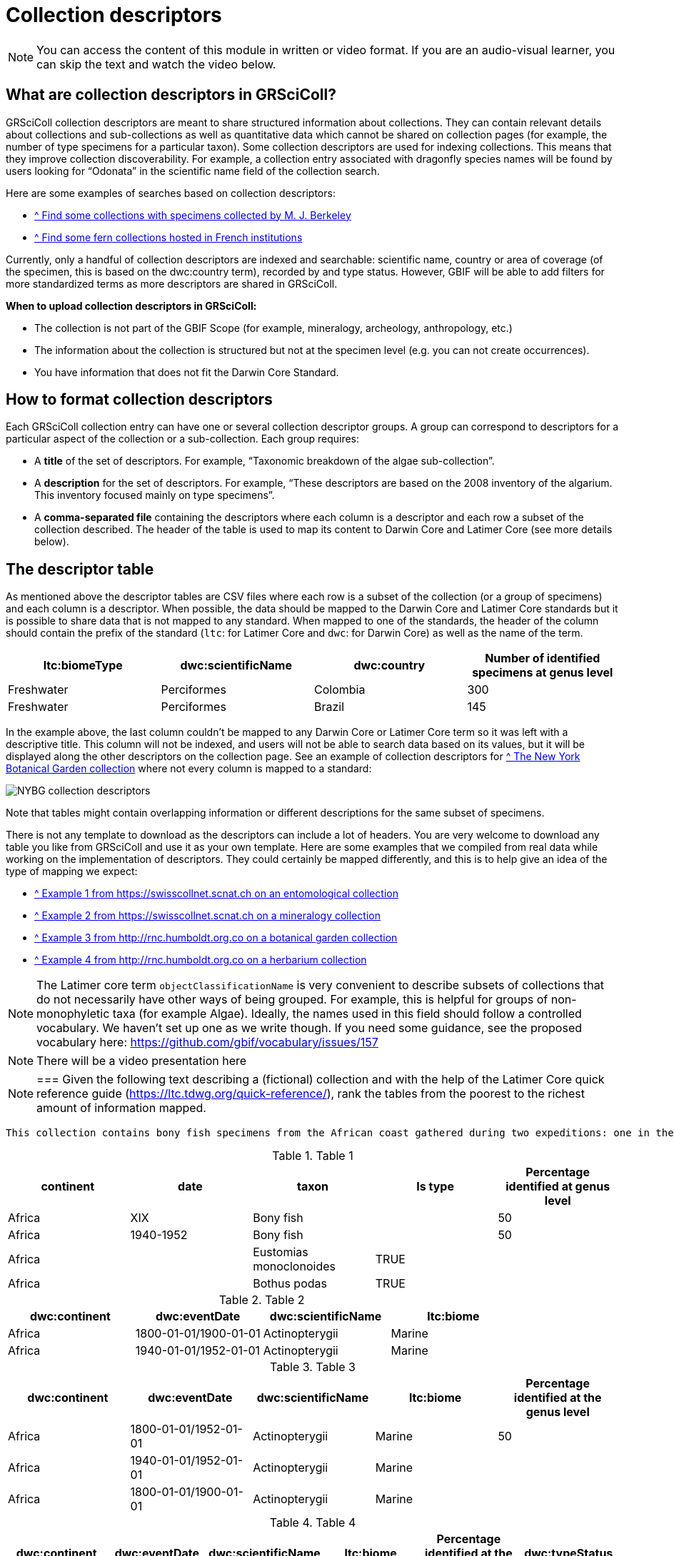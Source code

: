 = Collection descriptors

[NOTE]
====
You can access the content of this module in written or video format. If you are an audio-visual learner, you can skip the text and watch the video below.
====

== What are collection descriptors in GRSciColl?

GRSciColl collection descriptors are meant to share structured information about collections. They can contain relevant details about collections and sub-collections as well as quantitative data which cannot be shared on collection pages (for example, the number of type specimens for a particular taxon). Some collection descriptors are used for indexing collections. This means that they improve collection discoverability. For example, a collection entry associated with dragonfly species names will be found by users looking for “Odonata” in the scientific name field of the collection search.

Here are some examples of searches based on collection descriptors:

* https://scientific-collections.gbif.org/collection/search?recordedBy=M.%20J.%20Berkeley[^ Find some collections with specimens collected by M. J. Berkeley]
* https://scientific-collections.gbif.org/collection/search?country=FR&taxonKey=59[^ Find some fern collections hosted in French institutions]

Currently, only a handful of collection descriptors are indexed and searchable: scientific name, country or area of coverage (of the specimen, this is based on the dwc:country term), recorded by and type status. However, GBIF will be able to add filters for more standardized terms as more descriptors are shared in GRSciColl.

**When to upload collection descriptors in GRSciColl:**

* The collection is not part of the GBIF Scope (for example, mineralogy, archeology, anthropology, etc.)
* The information about the collection is structured but not at the specimen level (e.g. you can not create occurrences).
* You have information that does not fit the Darwin Core Standard.

== How to format collection descriptors

Each GRSciColl collection entry can have one or several collection descriptor groups. A group can correspond to descriptors for a particular aspect of the collection or a sub-collection. Each group requires:

* A **title** of the set of descriptors. For example, “Taxonomic breakdown of the algae sub-collection”.
* A **description** for the set of descriptors. For example, “These descriptors are based on the 2008 inventory of the algarium. This inventory focused mainly on type specimens”.
* A **comma-separated file** containing the descriptors where each column is a descriptor and each row a subset of the collection described. The header of the table is used to map its content to Darwin Core and Latimer Core (see more details below).


== The descriptor table

As mentioned above the descriptor tables are CSV files where each row is a subset of the collection (or a group of specimens) and each column is a descriptor. When possible, the data should be mapped to the Darwin Core and Latimer Core standards but it is possible to share data that is not mapped to any standard. When mapped to one of the standards, the header of the column should contain the prefix of the standard (`ltc`: for Latimer Core and `dwc`: for Darwin Core) as well as the name of the term.

|===
| ltc:biomeType | dwc:scientificName | dwc:country | Number of identified specimens at genus level

| Freshwater | Perciformes | Colombia | 300
| Freshwater | Perciformes | Brazil | 145
|===

In the example above, the last column couldn’t be mapped to any Darwin Core or Latimer Core term so it was left with a descriptive title. This column will not be indexed, and users will not be able to search data based on its values, but it will be displayed along the other descriptors on the collection page. See an example of collection descriptors for https://scientific-collections.gbif.org/collection/b2190553-4505-4fdd-8fff-065c8ca26f72[^ The New York Botanical Garden collection] where not every column is mapped to a standard:

image::https://github.com/gbif/data-blog/blob/master/content/post/2024-10-01-grscicoll-collection-descriptors/NY_descriptors.png[NYBG collection descriptors]

Note that tables might contain overlapping information or different descriptions for the same subset of specimens.

There is not any template to download as the descriptors can include a lot of headers. You are very welcome to download any table you like from GRSciColl and use it as your own template. Here are some examples that we compiled from real data while working on the implementation of descriptors. They could certainly be mapped differently, and this is to help give an idea of the type of mapping we expect:

* https://github.com/gbif/registry/files/14419456/swisscollnet_ALTERNATIVE_dwcltc_part2_2a8835ad-4a2e-43df-b976-f924f76fe628.csv[^ Example 1 from https://swisscollnet.scnat.ch on an entomological collection]
* https://github.com/gbif/registry/files/14419488/swisscollnet_dwcltc_3c41e738-b94e-4ed6-a9ae-f57c7baaf521.csv[^ Example 2 from https://swisscollnet.scnat.ch on a mineralogy collection]
* https://github.com/gbif/registry/files/14419329/rnc_ALTERNATIVE_dwcltc_types_humbolt_a717e77c-ea99-4d81-83ff-81931e753ffc.csv[^ Example 3 from http://rnc.humboldt.org.co on a botanical garden collection]
* https://github.com/gbif/registry/files/14419363/rnc_dwcltc_geography_6eae4377-f8b4-41ac-a9c1-db5a81afde98.csv[^ Example 4 from http://rnc.humboldt.org.co on a herbarium collection]

[NOTE]
====
The Latimer core term `objectClassificationName` is very convenient to describe subsets of collections that do not necessarily have other ways of being grouped. For example, this is helpful for groups of non-monophyletic taxa (for example Algae). Ideally, the names used in this field should follow a controlled vocabulary. We haven’t set up one as we write though. If you need some guidance, see the proposed vocabulary here: https://github.com/gbif/vocabulary/issues/157
====


[NOTE.presentation]
There will be a video presentation here

[NOTE.activity]
===
Given the following text describing a (fictional) collection and with the help of the Latimer Core quick reference guide (https://ltc.tdwg.org/quick-reference/), rank the tables from the poorest to the richest amount of information mapped.
----
This collection contains bony fish specimens from the African coast gathered during two expeditions: one in the 19th century and one in 1940-1952. About half of these specimens are identified to the genus level. The collection contains a few type specimens, including one for Eustomias monoclonoides and one for Bothus podas.
----

.Table 1
|===
| continent | date | taxon | Is type | Percentage identified at genus level

| Africa | XIX | Bony fish |  | 50
| Africa | 1940-1952 | Bony fish |  | 50
| Africa |  | Eustomias monoclonoides | TRUE | 
| Africa |  | Bothus podas | TRUE | 
|===

.Table 2
|===
| dwc:continent | dwc:eventDate | dwc:scientificName | ltc:biome

| Africa | 1800-01-01/1900-01-01 | Actinopterygii | Marine
| Africa | 1940-01-01/1952-01-01 | Actinopterygii | Marine
|===

.Table 3
|===
| dwc:continent | dwc:eventDate | dwc:scientificName | ltc:biome | Percentage identified at the genus level

| Africa | 1800-01-01/1952-01-01 | Actinopterygii | Marine | 50
| Africa | 1940-01-01/1952-01-01 | Actinopterygii | Marine | 
| Africa | 1800-01-01/1900-01-01 | Actinopterygii | Marine | 
|===

.Table 4
|===
| dwc:continent | dwc:eventDate | dwc:scientificName | ltc:biome | Percentage identified at the genus level | dwc:typeStatus

| Africa | 1800-01-01/1952-01-01 | Actinopterygii | Marine | 50 | 
| Africa | 1940-01-01/1952-01-01 | Actinopterygii | Marine |  | 
| Africa | 1800-01-01/1900-01-01 | Actinopterygii | Marine |  | 
| Africa |  | Eustomias monoclonoides | Marine |  | type
| Africa |  | Bothus podas | Marine |  | type
|===

Which ranking orders the table from the poorest to the richest data mapped
[question, mc]
....

- [ ] 2, 3, 1, 4
- [x] 1, 2, 3, 4
- [ ] 4, 3, 1, 2
....

===


